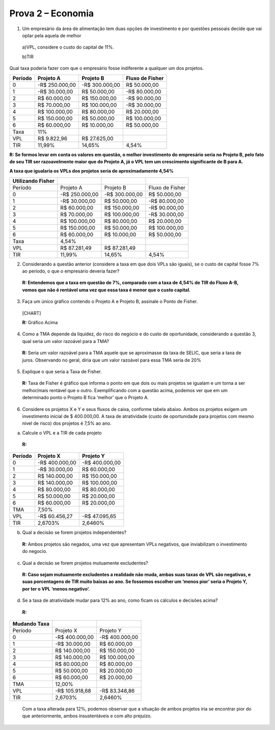 Prova 2 – Economia
==================

1) Um empresário da área de alimentação tem duas opções de investimento
   e por questões pessoais decide que vai optar pela aquela de melhor

..

   a)VPL, considere o custo do capital de 11%.

   b)TIR

Qual taxa poderia fazer com que o empresário fosse indiferente a
qualquer um dos projetos.

======= ============== ============== ===============
Período Projeto A      Projeto B      Fluxo de Fisher
======= ============== ============== ===============
0       -R$ 250.000,00 -R$ 300.000,00 R$ 50.000,00
1       -R$ 30.000,00  R$ 50.000,00   -R$ 80.000,00
2       R$ 60.000,00   R$ 150.000,00  -R$ 90.000,00
3       R$ 70.000,00   R$ 100.000,00  -R$ 30.000,00
4       R$ 100.000,00  R$ 80.000,00   R$ 20.000,00
5       R$ 150.000,00  R$ 50.000,00   R$ 100.000,00
6       R$ 60.000,00   R$ 10.000,00   R$ 50.000,00
Taxa    11%                           
VPL     R$ 9.822,96    R$ 27.625,00   
TIR     11,99%         14,65%         4,54%
======= ============== ============== ===============

**R: Se formos levar em conta os valores em questão, o melhor
investimento do empresário seria no Projeto B, pelo fato de seu TIR ser
razoavelmente maior que do Projeto A, já o VPL tem um crescimento
significante de B para A.**

**A taxa que igualaria os VPLs dos projetos seria de aproximadamente
4,54%**

================= ============== ============== ===============
Utilizando Fisher                               
================= ============== ============== ===============
Período           Projeto A      Projeto B      Fluxo de Fisher
0                 -R$ 250.000,00 -R$ 300.000,00 R$ 50.000,00
1                 -R$ 30.000,00  R$ 50.000,00   -R$ 80.000,00
2                 R$ 60.000,00   R$ 150.000,00  -R$ 90.000,00
3                 R$ 70.000,00   R$ 100.000,00  -R$ 30.000,00
4                 R$ 100.000,00  R$ 80.000,00   R$ 20.000,00
5                 R$ 150.000,00  R$ 50.000,00   R$ 100.000,00
6                 R$ 60.000,00   R$ 10.000,00   R$ 50.000,00
Taxa              4,54%                         
VPL               R$ 87.281,49   R$ 87.281,49   
TIR               11,99%         14,65%         4,54%
================= ============== ============== ===============

2) Considerando a questão anterior (considere a taxa em que dois VPLs
   são iguais), se o custo de capital fosse 7% ao período, o que o
   empresário deveria fazer?

..

   **R: Entendemos que a taxa em questão de 7%, comparado com a taxa de
   4,54% de TIR do Fluxo A-B, vemos que não é rentável uma vez que essa
   taxa é menor que o custo capital.**

3) Faça um único gráfico contendo o Projeto A e Projeto B, assinale o
   Ponto de Fisher.

..

   [CHART]

   **R:** Gráfico Acima

4) Como a TMA depende da liquidez, do risco do negócio e do custo de
   oportunidade, considerando a questão 3, qual seria um valor razoável
   para a TMA?

..

   **R:** Seria um valor razoável para a TMA aquele que se aproximasse
   da taxa de SELIC, que seria a taxa de juros. Observando no geral,
   diria que um valor razoável para essa TMA seria de 20%

5) Explique o que seria a Taxa de Fisher.

..

   **R:** Taxa de Fisher é gráfico que informa o ponto em que dois ou
   mais projetos se igualam e um torna a ser melhor/mais rentável que o
   outro. Exemplificando com a questão acima, podemos ver que em um
   determinado ponto o Projeto B fica ‘melhor’ que o Projeto A.

6) Considere os projetos X e Y e seus fluxos de caixa, conforme tabela
   abaixo. Ambos os projetos exigem um investimento inicial de $
   400.000,00. A taxa de atratividade (custo de oportunidade para
   projetos com mesmo nível de risco) dos projetos é 7,5% ao ano.

a) Calcule o VPL e a TIR de cada projeto

..

   **R:**

======= ============== ==============
Período Projeto X      Projeto Y
======= ============== ==============
0       -R$ 400.000,00 -R$ 400.000,00
1       -R$ 30.000,00  R$ 60.000,00
2       R$ 140.000,00  R$ 150.000,00
3       R$ 140.000,00  R$ 100.000,00
4       R$ 80.000,00   R$ 80.000,00
5       R$ 50.000,00   R$ 20.000,00
6       R$ 60.000,00   R$ 20.000,00
TMA     7,50%          
VPL     -R$ 60.456,27  -R$ 47.095,65
TIR     2,6703%        2,6460%
======= ============== ==============

b) Qual a decisão se forem projetos independentes?

..

   **R:** Ambos projetos são negados, uma vez que apresentam VPLs
   negativos, que inviabilizam o investimento do negocio.

c) Qual a decisão se forem projetos mutuamente excludentes?

..

   **R: Caso sejam mutuamente excludentes a realidade não muda, ambas
   suas taxas de VPL são negativas, e suas porcentagens de TIR muito
   baixas ao ano. Se fossemos escolher um ‘menos pior’ seria o Projeto
   Y, por ter o VPL ‘menos negativo’.**

d) Se a taxa de atratividade mudar para 12% ao ano, como ficam os
   cálculos e decisões acima?

..

   **R:**

============ ============== ==============
Mudando Taxa                
============ ============== ==============
Período      Projeto X      Projeto Y
0            -R$ 400.000,00 -R$ 400.000,00
1            -R$ 30.000,00  R$ 60.000,00
2            R$ 140.000,00  R$ 150.000,00
3            R$ 140.000,00  R$ 100.000,00
4            R$ 80.000,00   R$ 80.000,00
5            R$ 50.000,00   R$ 20.000,00
6            R$ 60.000,00   R$ 20.000,00
TMA          12,00%         
VPL          -R$ 105.918,68 -R$ 83.348,86
TIR          2,6703%        2,6460%
============ ============== ==============

..

   Com a taxa alterada para 12%, podemos observar que a situação de
   ambos projetos iria se encontrar pior do que anteriormente, ambos
   insustentáveis e com alto prejuízo.
